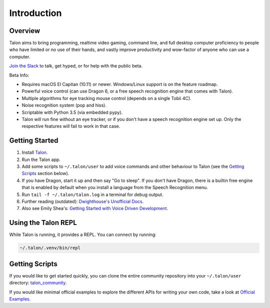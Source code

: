 ############
Introduction
############

Overview
========

Talon aims to bring programming, realtime video gaming, command line, and full desktop computer proficiency to people who have limited or no use of their hands, and vastly improve productivity and wow-factor of anyone who can use a computer.

`Join the Slack <https://join.slack.com/t/talonvoice/shared_invite/enQtMjUzODA5NzQwNjYzLTY1NzZjNzM4NjVhZjZhYWFlNmZkYmU2YzE2ZjQxZjcyMTgwNDk5NDg2YzhmZDRmNmEwYThkODEyYjY4ZGZmODE>`_ to talk, get hyped, or for help with the public beta.

Beta Info:

* Requires macOS El Capitan (10.11) or newer. Windows/Linux support is on the feature roadmap.
* Powerful voice control (can use Dragon 6, or a free speech recognition engine that comes with Talon).
* Multiple algorithms for eye tracking mouse control (depends on a single Tobii 4C).
* Noise recognition system (pop and hiss).
* Scriptable with Python 3.5 (via embedded pypy).
* Talon will run fine without an eye tracker, or if you don't have a speech recognition engine set up. Only the respective features will fail to work in that case.

.. _getting-started:

Getting Started
===============

1. Install `Talon <https://talonvoice.com>`_.
2. Run the Talon app.
3. Add some scripts to ``~/.talon/user`` to add voice commands and other behaviour to Talon (see the `Getting Scripts`_ section below).
4. If you have Dragon, start it up and then say "Go to sleep". If you don't have Dragon, there is a builtin free engine that is enabled by default when you install a language from the Speech Recognition menu.
5. Run ``tail -f ~/.talon/talon.log`` in a terminal for debug output.
6. Further reading (outdated): `Dwighthouse's Unofficial Docs <https://github.com/dwighthouse/unofficial-talonvoice-docs>`_.
7. Also see Emily Shea's: `Getting Started with Voice Driven Development <https://whalequench.club/blog/2019/09/03/learning-to-speak-code.html>`_.

Using the Talon REPL
====================

While Talon is running, it provides a REPL. You can connect by running:

.. code-block:: bash

    ~/.talon/.venv/bin/repl

Getting Scripts
===============

If you would like to get started quickly, you can clone the entire community repository into your ``~/.talon/user`` directory: `talon_community <https://github.com/dwiel/talon_community>`_.

If you would like minimal official examples to explore the different APIs for writing your own code, take a look at `Official Examples <https://github.com/talonvoice/examples>`_.
